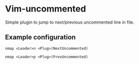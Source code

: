 * Vim-uncommented

Simple plugin to jump to next/previous uncommented line in file.

** Example configuration

~nmap <Leader>n <Plug>(NextUncommented)~

~nmap <Leader>p <Plug>(PrevUncommented)~
